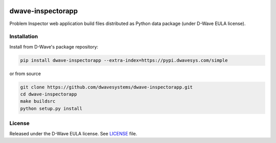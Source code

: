 .. image:: https://circleci.com/gh/dwavesystems/dwave-inspectorapp.svg?style=svg
    :target: https://circleci.com/gh/dwavesystems/dwave-inspectorapp


==================
dwave-inspectorapp
==================

.. index-start-marker

Problem Inspector web application build files distributed as Python data package
(under D-Wave EULA license).

.. index-end-marker


Installation
============

.. installation-start-marker

Install from D-Wave's package repository:

.. code-block:: bash

    pip install dwave-inspectorapp --extra-index=https://pypi.dwavesys.com/simple

or from source

.. code-block:: bash

    git clone https://github.com/dwavesystems/dwave-inspectorapp.git
    cd dwave-inspectorapp
    make buildsrc
    python setup.py install

.. installation-end-marker


License
=======

Released under the D-Wave EULA license. See `<LICENSE>`_ file.


